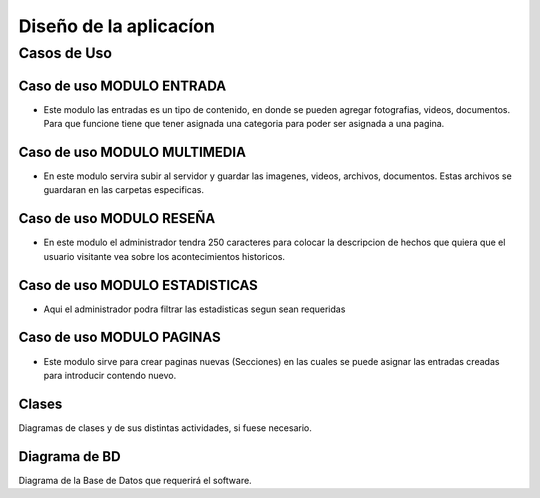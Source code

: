 ﻿Diseño de la aplicacíon
************************

**Casos de Uso**
==================
**Caso de uso MODULO ENTRADA**
-------------------------------
- Este modulo las entradas es un tipo de contenido, en donde se pueden agregar fotografias, videos, documentos. Para que funcione tiene que tener asignada una categoria para poder ser asignada a una pagina.
.. figure:: _static/Entrada.png
   :align: center

**Caso de uso MODULO MULTIMEDIA**
-------------------------------
- En este modulo servira subir al servidor y guardar las imagenes, videos, archivos, documentos. Estas archivos se guardaran en las carpetas especificas.
.. figure:: _static/Multimedia.png
   :align: center

**Caso de uso MODULO RESEÑA**
-------------------------------
- En este modulo el administrador tendra 250 caracteres para colocar la descripcion de hechos que quiera que el usuario visitante vea sobre los acontecimientos historicos.
.. figure:: _static/Reseña.png
   :align: center

**Caso de uso MODULO ESTADISTICAS**
-------------------------------
- Aqui el administrador podra filtrar las estadisticas segun sean requeridas
.. figure:: _static/Estadisticas.png
   :align: center

**Caso de uso MODULO PAGINAS**
-------------------------------
- Este modulo sirve para crear paginas nuevas (Secciones) en las cuales se puede asignar las entradas creadas para introducir contendo nuevo.
.. figure:: _static/Paginas.png
   :align: center

Clases
------

Diagramas de clases y de sus distintas actividades, si fuese necesario.

Diagrama de BD
--------------

Diagrama de la Base de Datos que requerirá el software.
